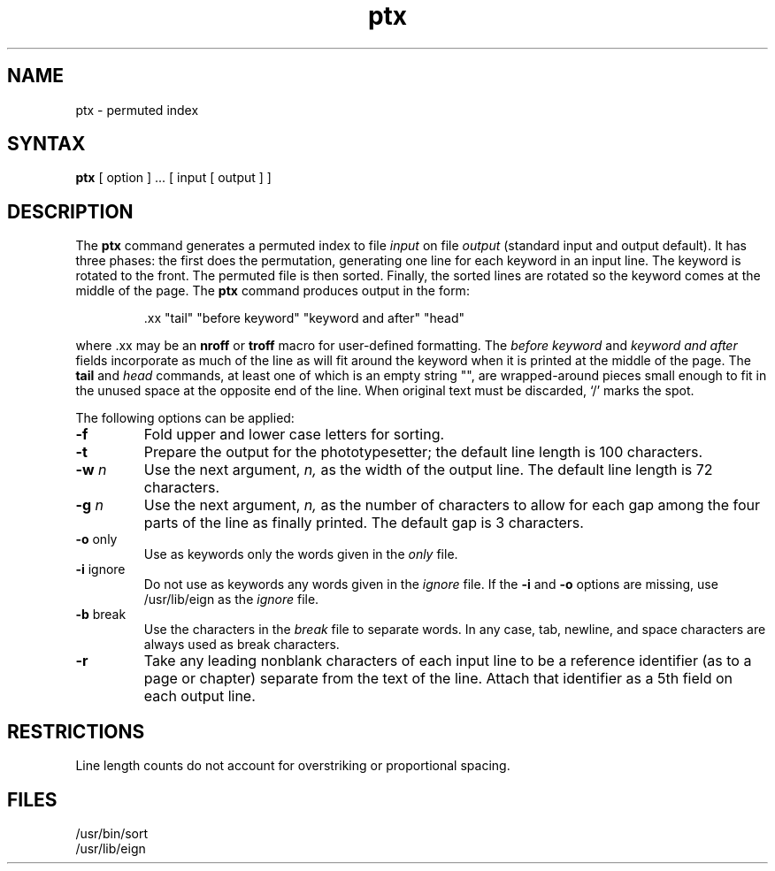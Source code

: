 .\" Last modified by MJT on 24-Apr-85  2247
.\"
.TH ptx 1
.SH NAME
ptx \- permuted index
.SH SYNTAX
.B ptx
[ option ] ...
[ input [ output ] ]
.SH DESCRIPTION
The
.B ptx
command generates a permuted index to file
.I input
on file
.I output
(standard input and output default).
It has three phases: the first does the permutation, generating
one line for each keyword in an input line.
The keyword is rotated to the front.
The permuted file is then
sorted.
Finally, the sorted lines are rotated so the keyword
comes at the middle of the page.
The
.B ptx
command produces output in the form:
.br
.IP
\&.xx "tail" "before keyword" "keyword and after" "head"
.LP
where .xx may be an
.B nroff
or
.B troff
macro
for user-defined formatting.
The
.I before keyword
and
.I keyword and after
fields incorporate as much of the line as will fit
around the keyword when it is printed at the middle of the page.
The
.B tail
and
.I head
commands,
at least one of which is an empty string "",
are wrapped-around pieces small enough to fit
in the unused space at the opposite end of the line.
When original text must be discarded, `/' marks the spot.
.PP
The following options can be applied:
.TP
.BR \-f
Fold upper and lower case letters for sorting.
.TP 
.BR \-t
Prepare the output for the phototypesetter;
the default line length is 100 characters.
.TP 
.BI \-w " n"
Use the next argument,
.I n,
as the width of the output line.
The default line length is 72 characters.
.TP
.BI \-g " n"
Use the next argument,
.I n,
as the number of characters to allow for each gap
among the four parts of the line as finally printed.
The default gap is 3 characters.
.TP 
.BR \-o " only"
Use as keywords only the words given in the \fIonly\fR file.
.TP 
.BR \-i " ignore"
Do not use as keywords any words given in the
.I
ignore
file.
If the \fB\-i\fR and \fB\-o\fR options are missing, use /usr/lib/eign
as the 
.I ignore
file.
.TP 
.BR \-b " break"
Use the characters in the 
.I break
file to separate words.
In any case, tab, newline,
and space characters are always used as break characters.
.TP
.BR \-r
Take any leading nonblank characters of each input line to
be a reference identifier (as to a page or chapter)
separate from the text of the line.
Attach that identifier as a 5th field on each output line.
.SH RESTRICTIONS
Line length counts do not account for overstriking or
proportional spacing.
.SH FILES
/usr/bin/sort
.br
/usr/lib/eign
